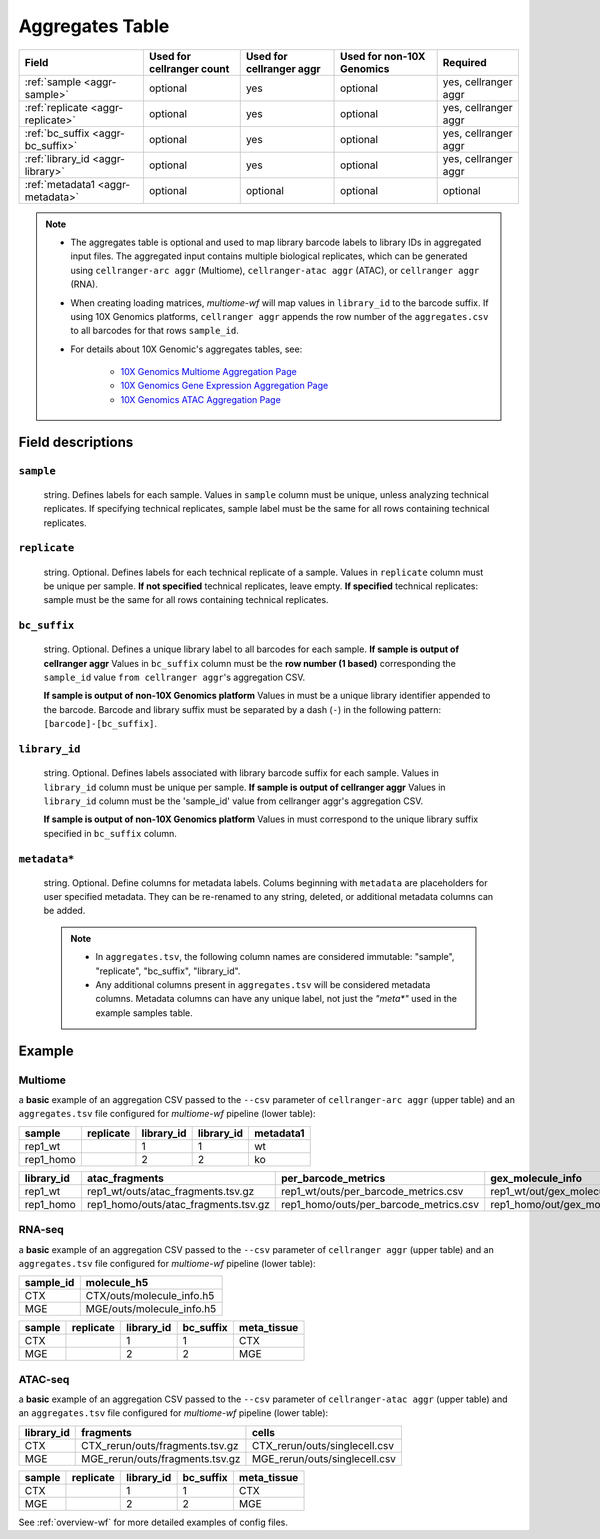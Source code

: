 .. _aggregates-table:

Aggregates Table
================

=================================== ========================= ======================== ========================= ====================
Field                               Used for cellranger count Used for cellranger aggr Used for non-10X Genomics Required
=================================== ========================= ======================== ========================= ====================
:ref:`sample <aggr-sample>`         optional                  yes                      optional                  yes, cellranger aggr
:ref:`replicate <aggr-replicate>`   optional                  yes                      optional                  yes, cellranger aggr
:ref:`bc_suffix <aggr-bc_suffix>`   optional                  yes                      optional                  yes, cellranger aggr
:ref:`library_id <aggr-library>`    optional                  yes                      optional                  yes, cellranger aggr
:ref:`metadata1 <aggr-metadata>`    optional                  optional                 optional                  optional
=================================== ========================= ======================== ========================= ====================

.. note::


    - The aggregates table is optional and used to map library barcode labels 
      to library IDs in aggregated input files. The aggregated input contains 
      multiple biological replicates, which can be generated using 
      ``cellranger-arc aggr`` (Multiome), ``cellranger-atac aggr`` (ATAC), 
      or ``cellranger aggr`` (RNA).

    - When creating loading matrices, `multiome-wf` will map values in 
      ``library_id`` to the barcode suffix. If using 10X Genomics platforms, 
      ``cellranger aggr`` appends the row number of the ``aggregates.csv`` to all 
      barcodes for that rows ``sample_id``.

    - For details about 10X Genomic's aggregates tables, see:

        - `10X Genomics Multiome Aggregation Page <https://support.10xgenomics.com/single-cell-multiome-atac-gex/software/pipelines/latest/using/aggr#csv_setup>`_
        - `10X Genomics Gene Expression Aggregation Page <https://support.10xgenomics.com/single-cell-gene-expression/software/pipelines/latest/using/aggregate#csv_setup>`_
        - `10X Genomics ATAC Aggregation Page <https://support.10xgenomics.com/single-cell-atac/software/pipelines/latest/using/aggr#csv_setup>`_


Field descriptions
------------------

.. _aggr-sample:

``sample``
^^^^^^^^^^

    string. Defines labels for each sample. Values in ``sample`` column must 
    be unique, unless analyzing technical replicates. If specifying technical 
    replicates, sample label must be the same for all rows containing technical 
    replicates.

.. _aggr-replicate:

``replicate``
^^^^^^^^^^^^^

    string. Optional. Defines labels for each technical replicate of a sample.
    Values in ``replicate`` column must be unique per sample. **If not specified** 
    technical replicates, leave empty. **If specified** technical replicates: 
    sample must be the same for all rows containing technical replicates.

.. _aggr-bc_suffix:

``bc_suffix``
^^^^^^^^^^^^^

    string. Optional. Defines a unique library label to all barcodes for each sample.
    **If sample is output of cellranger aggr** Values in ``bc_suffix`` column must be 
    the **row number (1 based)** corresponding the ``sample_id`` value 
    ``from cellranger aggr``'s aggregation CSV. 

    **If sample is output of non-10X Genomics platform** Values in must be a unique 
    library identifier appended to the barcode. Barcode and library suffix must be 
    separated by a dash (``-``) in the following pattern: ``[barcode]-[bc_suffix]``.

.. _aggr-library:

``library_id``
^^^^^^^^^^^^^^

    string. Optional. Defines labels associated with library barcode suffix for 
    each sample. Values in ``library_id`` column must be unique per sample. **If 
    sample is output of cellranger aggr** Values in ``library_id`` column must be 
    the 'sample_id' value from cellranger aggr's aggregation CSV. 

    **If sample is output of non-10X Genomics platform** Values in must correspond 
    to the unique library suffix specified in ``bc_suffix`` column.

.. _aggr-metadata:

``metadata*``
^^^^^^^^^^^^^

    string. Optional. Define columns for metadata labels. Colums beginning with ``metadata`` 
    are placeholders for user specified metadata. They can be re-renamed to any 
    string, deleted, or additional metadata columns can be added.
    
    .. note::

        - In ``aggregates.tsv``, the following column names are considered immutable:
          "sample", "replicate", "bc_suffix", "library_id".

        - Any additional columns present in ``aggregates.tsv`` will be considered 
          metadata columns. Metadata columns can have any unique label, not just 
          the `"meta*"` used in the example samples table.

Example
-------


Multiome
^^^^^^^^

a **basic** example of an aggregation CSV passed to the ``--csv`` parameter of
``cellranger-arc aggr`` (upper table) and an ``aggregates.tsv`` file configured
for `multiome-wf` pipeline (lower table):

========= ========= ========== ========== =========
sample    replicate library_id library_id metadata1
========= ========= ========== ========== =========
rep1_wt             1          1          wt
rep1_homo           2          2          ko
========= ========= ========== ========== =========


========== ==================================== ====================================== ==================================
library_id atac_fragments                       per_barcode_metrics                    gex_molecule_info
========== ==================================== ====================================== ==================================
rep1_wt    rep1_wt/outs/atac_fragments.tsv.gz   rep1_wt/outs/per_barcode_metrics.csv   rep1_wt/out/gex_molecule_info.h5
rep1_homo  rep1_homo/outs/atac_fragments.tsv.gz rep1_homo/outs/per_barcode_metrics.csv rep1_homo/out/gex_molecule_info.h5
========== ==================================== ====================================== ==================================


RNA-seq
^^^^^^^

a **basic** example of an aggregation CSV passed to the ``--csv`` parameter of
``cellranger aggr`` (upper table) and an ``aggregates.tsv`` file configured
for `multiome-wf` pipeline (lower table):

========= =========================
sample_id molecule_h5
========= =========================
CTX       CTX/outs/molecule_info.h5
MGE       MGE/outs/molecule_info.h5
========= =========================

====== ========= ========== ========= ===========
sample replicate library_id bc_suffix meta_tissue
====== ========= ========== ========= ===========
CTX              1          1         CTX
MGE              2          2         MGE
====== ========= ========== ========= ===========

ATAC-seq
^^^^^^^^

a **basic** example of an aggregation CSV passed to the ``--csv`` parameter of
``cellranger-atac aggr`` (upper table) and an ``aggregates.tsv`` file configured
for `multiome-wf` pipeline (lower table):

========== =============================== =============================
library_id fragments                       cells
========== =============================== =============================
CTX        CTX_rerun/outs/fragments.tsv.gz CTX_rerun/outs/singlecell.csv
MGE        MGE_rerun/outs/fragments.tsv.gz MGE_rerun/outs/singlecell.csv
========== =============================== =============================

====== ========= ========== ========= ===========
sample replicate library_id bc_suffix meta_tissue
====== ========= ========== ========= ===========
CTX              1          1         CTX
MGE              2          2         MGE
====== ========= ========== ========= ===========

See :ref:`overview-wf` for more detailed examples of config files.
